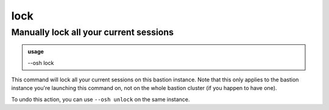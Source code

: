 =====
lock
=====

Manually lock all your current sessions
=======================================


.. admonition:: usage
   :class: cmdusage

   --osh lock

.. program:: lock




This command will lock all your current sessions on this bastion instance. Note that this only applies to the bastion instance you're launching this command on, not on the whole bastion cluster (if you happen to have one).

To undo this action, you can use ``--osh unlock`` on the same instance.
